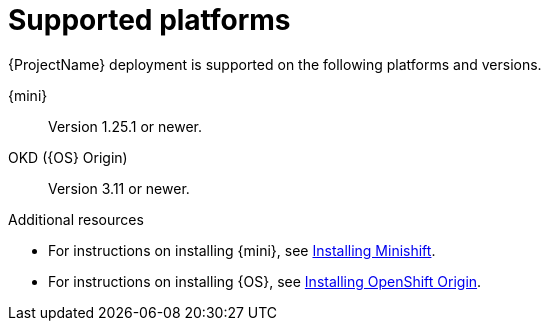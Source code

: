 // Module included in the following assemblies:
//
//assembly_ocf-prereqs.adoc


[id='supported-{context}']

= Supported platforms
{ProjectName} deployment is supported on the following platforms and versions.

{mini}::
Version 1.25.1 or newer.

OKD ({OS} Origin)::
Version 3.11 or newer.

.Additional resources

* For instructions on installing {mini}, see link:https://docs.okd.io/latest/minishift/getting-started/installing.html[Installing Minishift].
* For instructions on installing {OS}, see link:https://docs.okd.io/latest[Installing OpenShift Origin].
